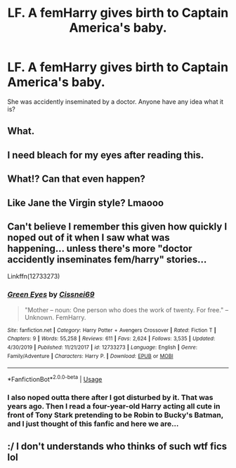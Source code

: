 #+TITLE: LF. A femHarry gives birth to Captain America's baby.

* LF. A femHarry gives birth to Captain America's baby.
:PROPERTIES:
:Author: Icanceli
:Score: 0
:DateUnix: 1588604379.0
:DateShort: 2020-May-04
:FlairText: Request
:END:
She was accidently inseminated by a doctor. Anyone have any idea what it is?


** What.
:PROPERTIES:
:Author: Delnarzok
:Score: 8
:DateUnix: 1588607125.0
:DateShort: 2020-May-04
:END:


** I need bleach for my eyes after reading this.
:PROPERTIES:
:Author: CuriousLurkerPresent
:Score: 5
:DateUnix: 1588609521.0
:DateShort: 2020-May-04
:END:


** What!? Can that even happen?
:PROPERTIES:
:Author: unknown_dude_567
:Score: 3
:DateUnix: 1588608554.0
:DateShort: 2020-May-04
:END:


** Like Jane the Virgin style? Lmaooo
:PROPERTIES:
:Author: solidariteten
:Score: 3
:DateUnix: 1588610935.0
:DateShort: 2020-May-04
:END:


** Can't believe I remember this given how quickly I noped out of it when I saw what was happening... unless there's more "doctor accidently inseminates fem/harry" stories...

Linkffn(12733273)
:PROPERTIES:
:Author: NinjaDust21
:Score: 3
:DateUnix: 1588614867.0
:DateShort: 2020-May-04
:END:

*** [[https://www.fanfiction.net/s/12733273/1/][*/Green Eyes/*]] by [[https://www.fanfiction.net/u/5767328/Cissnei69][/Cissnei69/]]

#+begin_quote
  "Mother -- noun: One person who does the work of twenty. For free." -- Unknown. FemHarry.
#+end_quote

^{/Site/:} ^{fanfiction.net} ^{*|*} ^{/Category/:} ^{Harry} ^{Potter} ^{+} ^{Avengers} ^{Crossover} ^{*|*} ^{/Rated/:} ^{Fiction} ^{T} ^{*|*} ^{/Chapters/:} ^{9} ^{*|*} ^{/Words/:} ^{55,258} ^{*|*} ^{/Reviews/:} ^{611} ^{*|*} ^{/Favs/:} ^{2,624} ^{*|*} ^{/Follows/:} ^{3,535} ^{*|*} ^{/Updated/:} ^{4/30/2019} ^{*|*} ^{/Published/:} ^{11/21/2017} ^{*|*} ^{/id/:} ^{12733273} ^{*|*} ^{/Language/:} ^{English} ^{*|*} ^{/Genre/:} ^{Family/Adventure} ^{*|*} ^{/Characters/:} ^{Harry} ^{P.} ^{*|*} ^{/Download/:} ^{[[http://www.ff2ebook.com/old/ffn-bot/index.php?id=12733273&source=ff&filetype=epub][EPUB]]} ^{or} ^{[[http://www.ff2ebook.com/old/ffn-bot/index.php?id=12733273&source=ff&filetype=mobi][MOBI]]}

--------------

*FanfictionBot*^{2.0.0-beta} | [[https://github.com/tusing/reddit-ffn-bot/wiki/Usage][Usage]]
:PROPERTIES:
:Author: FanfictionBot
:Score: 2
:DateUnix: 1588614875.0
:DateShort: 2020-May-04
:END:


*** I also noped outta there after I got disturbed by it. That was years ago. Then I read a four-year-old Harry acting all cute in front of Tony Stark pretending to be Robin to Bucky's Batman, and I just thought of this fanfic and here we are...
:PROPERTIES:
:Author: Icanceli
:Score: 2
:DateUnix: 1588651548.0
:DateShort: 2020-May-05
:END:


** :/ I don't understands who thinks of such wtf fics lol
:PROPERTIES:
:Author: angelusblanc
:Score: 3
:DateUnix: 1588633877.0
:DateShort: 2020-May-05
:END:
